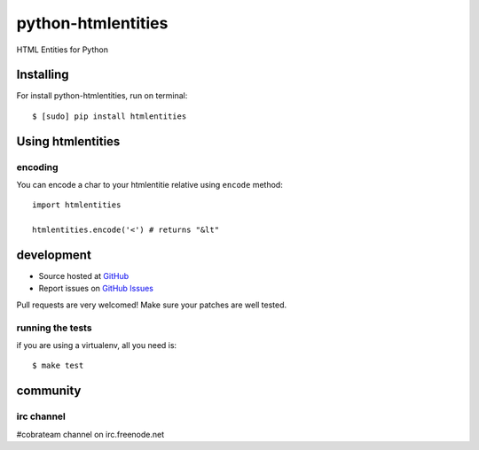 +++++++++++++++++++
python-htmlentities
+++++++++++++++++++

HTML Entities for Python

Installing
==========

For install python-htmlentities, run on terminal: ::

    $ [sudo] pip install htmlentities

Using htmlentities
==================

encoding
--------

You can encode a char to your htmlentitie relative using ``encode`` method: ::

    import htmlentities

    htmlentities.encode('<') # returns "&lt"

development
===========

* Source hosted at `GitHub <http://github.com/cobrateam/python-htmlentities>`_
* Report issues on `GitHub Issues <http://github.com/cobrateam/python-htmlentities/issues>`_

Pull requests are very welcomed! Make sure your patches are well tested.

running the tests
-----------------

if you are using a virtualenv, all you need is:

::

    $ make test

community
=========

irc channel
-----------

#cobrateam channel on irc.freenode.net
